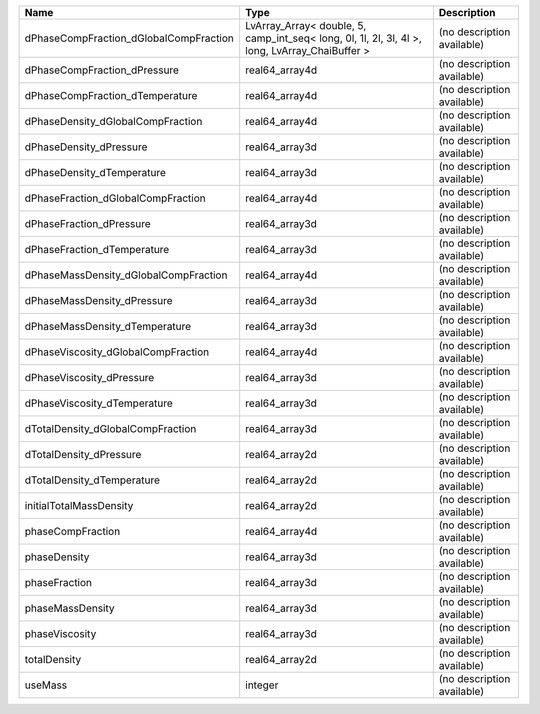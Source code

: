 

====================================== ============================================================================================== ========================== 
Name                                   Type                                                                                           Description                
====================================== ============================================================================================== ========================== 
dPhaseCompFraction_dGlobalCompFraction LvArray_Array< double, 5, camp_int_seq< long, 0l, 1l, 2l, 3l, 4l >, long, LvArray_ChaiBuffer > (no description available) 
dPhaseCompFraction_dPressure           real64_array4d                                                                                 (no description available) 
dPhaseCompFraction_dTemperature        real64_array4d                                                                                 (no description available) 
dPhaseDensity_dGlobalCompFraction      real64_array4d                                                                                 (no description available) 
dPhaseDensity_dPressure                real64_array3d                                                                                 (no description available) 
dPhaseDensity_dTemperature             real64_array3d                                                                                 (no description available) 
dPhaseFraction_dGlobalCompFraction     real64_array4d                                                                                 (no description available) 
dPhaseFraction_dPressure               real64_array3d                                                                                 (no description available) 
dPhaseFraction_dTemperature            real64_array3d                                                                                 (no description available) 
dPhaseMassDensity_dGlobalCompFraction  real64_array4d                                                                                 (no description available) 
dPhaseMassDensity_dPressure            real64_array3d                                                                                 (no description available) 
dPhaseMassDensity_dTemperature         real64_array3d                                                                                 (no description available) 
dPhaseViscosity_dGlobalCompFraction    real64_array4d                                                                                 (no description available) 
dPhaseViscosity_dPressure              real64_array3d                                                                                 (no description available) 
dPhaseViscosity_dTemperature           real64_array3d                                                                                 (no description available) 
dTotalDensity_dGlobalCompFraction      real64_array3d                                                                                 (no description available) 
dTotalDensity_dPressure                real64_array2d                                                                                 (no description available) 
dTotalDensity_dTemperature             real64_array2d                                                                                 (no description available) 
initialTotalMassDensity                real64_array2d                                                                                 (no description available) 
phaseCompFraction                      real64_array4d                                                                                 (no description available) 
phaseDensity                           real64_array3d                                                                                 (no description available) 
phaseFraction                          real64_array3d                                                                                 (no description available) 
phaseMassDensity                       real64_array3d                                                                                 (no description available) 
phaseViscosity                         real64_array3d                                                                                 (no description available) 
totalDensity                           real64_array2d                                                                                 (no description available) 
useMass                                integer                                                                                        (no description available) 
====================================== ============================================================================================== ========================== 



